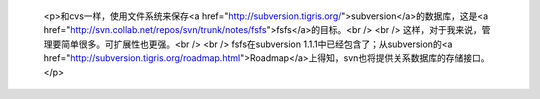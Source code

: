 
 <p>和cvs一样，使用文件系统来保存<a href="http://subversion.tigris.org/">subversion</a>的数据库，这是<a href="http://svn.collab.net/repos/svn/trunk/notes/fsfs">fsfs</a>的目标。<br />
 <br />
 这样，对于我来说，管理要简单很多。可扩展性也更强。<br />
 <br />
 fsfs在subversion 1.1.1中已经包含了；从subversion的<a href="http://subversion.tigris.org/roadmap.html">Roadmap</a>上得知，svn也将提供关系数据库的存储接口。</p>
